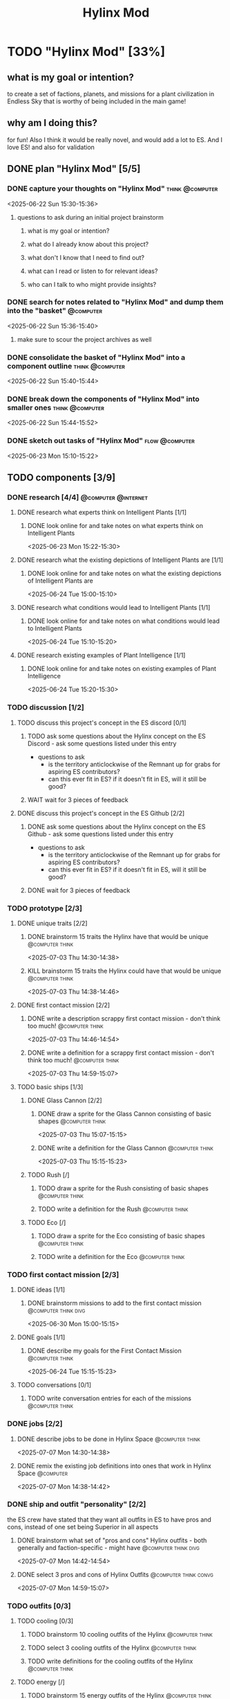#+title: Hylinx Mod
#+FILETAGS: :work:
* TODO "Hylinx Mod" [33%]
:PROPERTIES:
:ORDERED:  t
:END:
** what is my goal or intention?
to create a set of factions, planets, and missions for a plant civilization in Endless Sky that is worthy of being included in the main game!
** why am I doing this?
for fun! Also I think it would be really novel, and would add a lot to ES. And I love ES! and also for validation
** DONE plan "Hylinx Mod" [5/5]
:PROPERTIES:
:ORDERED:  t
:END:
*** DONE capture your thoughts on "Hylinx Mod" :think:@computer:
:PROPERTIES:
:EFFORT:   8min
:END:
:LOGBOOK:
- State "DONE"       from "TODO"       [2025-06-22 Sun 15:11]
CLOCK: [2025-06-22 Sun 15:05]--[2025-06-22 Sun 15:11] =>  0:06
:END:
<2025-06-22 Sun 15:30-15:36>
**** questions to ask during an initial project brainstorm
***** what is my goal or intention?
***** what do I already know about this project?
***** what don't I know that I need to find out?
***** what can I read or listen to for relevant ideas?
***** who can I talk to who might provide insights?
*** DONE search for notes related to "Hylinx Mod" and dump them into the "basket" :@computer:
:PROPERTIES:
:EFFORT:   5min
:END:
:LOGBOOK:
- State "DONE"       from "TODO"       [2025-06-22 Sun 15:14]
CLOCK: [2025-06-22 Sun 15:11]--[2025-06-22 Sun 15:14] =>  0:03
:END:
<2025-06-22 Sun 15:36-15:40>
**** make sure to scour the project archives as well
*** DONE consolidate the basket of "Hylinx Mod" into a component outline :think:@computer:
:PROPERTIES:
:EFFORT:   5min
:END:
:LOGBOOK:
- State "DONE"       from "TODO"       [2025-06-22 Sun 15:22]
CLOCK: [2025-06-22 Sun 15:14]--[2025-06-22 Sun 15:22] =>  0:08
:END:
<2025-06-22 Sun 15:40-15:44>

*** DONE break down the components of "Hylinx Mod" into smaller ones :think:@computer:
:PROPERTIES:
:EFFORT:   10min
:END:
:LOGBOOK:
- State "DONE"       from "TODO"       [2025-06-22 Sun 15:29]
CLOCK: [2025-06-22 Sun 15:22]--[2025-06-22 Sun 15:29] =>  0:07
:END:
<2025-06-22 Sun 15:44-15:52>

*** DONE sketch out tasks of "Hylinx Mod" :flow:@computer:
:PROPERTIES:
:EFFORT:   15min
:END:
:LOGBOOK:
- State "DONE"       from "TODO"       [2025-06-23 Mon 15:04]
CLOCK: [2025-06-23 Mon 14:59]--[2025-06-23 Mon 15:04] =>  0:05
CLOCK: [2025-06-22 Sun 15:35]--[2025-06-22 Sun 15:41] =>  0:06
CLOCK: [2025-06-22 Sun 15:29]--[2025-06-22 Sun 15:30] =>  0:01
:END:
<2025-06-23 Mon 15:10-15:22>

** TODO components [3/9]
*** DONE research [4/4] :@computer:@internet:
**** DONE research what experts think on Intelligent Plants [1/1]
***** DONE look online for and take notes on what experts think on Intelligent Plants
:PROPERTIES:
:EFFORT:   10min
:END:
:LOGBOOK:
- State "DONE"       from "TODO"       [2025-06-23 Mon 15:21]
CLOCK: [2025-06-23 Mon 15:05]--[2025-06-23 Mon 15:21] =>  0:16
:END:
<2025-06-23 Mon 15:22-15:30>
**** DONE research what the existing depictions of Intelligent Plants are [1/1]
***** DONE look online for and take notes on what the existing depictions of Intelligent Plants are
:PROPERTIES:
:EFFORT:   10min
:END:
:LOGBOOK:
- State "DONE"       from "TODO"       [2025-06-24 Tue 15:02]
CLOCK: [2025-06-24 Tue 15:00]--[2025-06-24 Tue 15:02] =>  0:02
CLOCK: [2025-06-23 Mon 15:21]--[2025-06-23 Mon 15:24] =>  0:03
:END:
<2025-06-24 Tue 15:00-15:10>
**** DONE research what conditions would lead to Intelligent Plants [1/1]
***** DONE look online for and take notes on what conditions would lead to Intelligent Plants
:PROPERTIES:
:EFFORT:   10min
:END:
:LOGBOOK:
- State "DONE"       from "TODO"       [2025-06-24 Tue 15:10]
CLOCK: [2025-06-24 Tue 15:02]--[2025-06-24 Tue 15:10] =>  0:08
:END:
<2025-06-24 Tue 15:10-15:20>
**** DONE research existing examples of Plant Intelligence [1/1]
***** DONE look online for and take notes on existing examples of Plant Intelligence
:PROPERTIES:
:EFFORT:   10min
:END:
:LOGBOOK:
- State "DONE"       from "TODO"       [2025-06-24 Tue 15:12]
CLOCK: [2025-06-24 Tue 15:10]--[2025-06-24 Tue 15:12] =>  0:02
:END:
<2025-06-24 Tue 15:20-15:30>
*** TODO discussion [1/2]
**** TODO discuss this project's concept in the ES discord [0/1]
:PROPERTIES:
:ORDERED:  t
:END:
***** TODO ask some questions about the Hylinx concept on the ES Discord - ask some questions listed under this entry
- questions to ask
  - is the territory anticlockwise of the Remnant up for grabs for aspiring ES contributors?
  - can this ever fit in ES? if it doesn't fit in ES, will it still be good?
***** WAIT wait for 3 pieces of feedback
**** DONE discuss this project's concept in the ES Github [2/2]
:PROPERTIES:
:ORDERED:  t
:END:
***** DONE ask some questions about the Hylinx concept on the ES Github - ask some questions listed under this entry
:LOGBOOK:
- State "DONE"       from "TODO"       [2025-06-26 Thu 08:35]
:END:
- questions to ask
  - is the territory anticlockwise of the Remnant up for grabs for aspiring ES contributors?
  - can this ever fit in ES? if it doesn't fit in ES, will it still be good?
***** DONE wait for 3 pieces of feedback
:LOGBOOK:
- State "DONE"       from "WAIT"       [2025-07-02 Wed 14:28]
:END:
*** TODO prototype [2/3]
**** DONE unique traits [2/2]
***** DONE brainstorm 15 traits the Hylinx have that would be unique :@computer:think:
:PROPERTIES:
:EFFORT:   10min
:END:
:LOGBOOK:
- State "DONE"       from "TODO"       [2025-07-03 Thu 14:39]
CLOCK: [2025-07-03 Thu 14:30]--[2025-07-03 Thu 14:39] =>  0:09
:END:
<2025-07-03 Thu 14:30-14:38>
***** KILL brainstorm 15 traits the Hylinx could have that would be unique :@computer:think:
:PROPERTIES:
:EFFORT:   10min
:END:
:LOGBOOK:
- State "KILL"       from "TODO"       [2025-07-03 Thu 14:39]
:END:
<2025-07-03 Thu 14:38-14:46>
**** DONE first contact mission [2/2]
:PROPERTIES:
:ORDERED:  t
:END:
***** DONE write a description scrappy first contact mission - don't think too much! :@computer:think:
:PROPERTIES:
:EFFORT:   10min
:END:
:LOGBOOK:
- State "DONE"       from "TODO"       [2025-07-03 Thu 14:47]
CLOCK: [2025-07-03 Thu 14:39]--[2025-07-03 Thu 14:47] =>  0:08
:END:
<2025-07-03 Thu 14:46-14:54>
***** DONE write a definition for a scrappy first contact mission - don't think too much! :@computer:think:
:PROPERTIES:
:EFFORT:   10min
:END:
:LOGBOOK:
- State "DONE"       from "TODO"       [2025-07-03 Thu 14:56]
CLOCK: [2025-07-03 Thu 14:47]--[2025-07-03 Thu 14:56] =>  0:09
:END:
<2025-07-03 Thu 14:59-15:07>
**** TODO basic ships [1/3]
***** DONE Glass Cannon [2/2]
:PROPERTIES:
:ORDERED:  t
:END:
****** DONE draw a sprite for the Glass Cannon consisting of basic shapes :@computer:think:
:PROPERTIES:
:EFFORT:   10min
:END:
:LOGBOOK:
- State "DONE"       from "TODO"       [2025-07-03 Thu 15:13]
CLOCK: [2025-07-03 Thu 15:04]--[2025-07-03 Thu 15:13] =>  0:09
:END:
<2025-07-03 Thu 15:07-15:15>
****** DONE write a definition for the Glass Cannon :@computer:think:
:PROPERTIES:
:EFFORT:   10min
:END:
:LOGBOOK:
- State "DONE"       from "TODO"       [2025-07-03 Thu 15:22]
CLOCK: [2025-07-03 Thu 15:14]--[2025-07-03 Thu 15:22] =>  0:08
:END:
<2025-07-03 Thu 15:15-15:23>
***** TODO Rush [/]
:PROPERTIES:
:ORDERED:  t
:END:
****** TODO draw a sprite for the Rush consisting of basic shapes :@computer:think:
:PROPERTIES:
:EFFORT:   10min
:END:
****** TODO write a definition for the Rush :@computer:think:
:PROPERTIES:
:EFFORT:   10min
:END:
***** TODO Eco [/]
:PROPERTIES:
:ORDERED:  t
:END:
****** TODO draw a sprite for the Eco consisting of basic shapes :@computer:think:
:PROPERTIES:
:EFFORT:   10min
:END:
****** TODO write a definition for the Eco :@computer:think:
:PROPERTIES:
:EFFORT:   10min
:END:
*** TODO first contact mission [2/3]
:PROPERTIES:
:ORDERED:  t
:END:
**** DONE ideas [1/1]
***** DONE brainstorm missions to add to the first contact mission :@computer:think:divg:
:PROPERTIES:
:EFFORT:   15min
:END:
:LOGBOOK:
- State "DONE"       from "TODO"       [2025-06-30 Mon 15:08]
CLOCK: [2025-06-30 Mon 15:06]--[2025-06-30 Mon 15:08] =>  0:02
:END:
<2025-06-30 Mon 15:00-15:15>
**** DONE goals [1/1]
***** DONE describe my goals for the First Contact Mission :@computer:think:
:PROPERTIES:
:EFFORT:   10min
:END:
:LOGBOOK:
- State "DONE"       from "TODO"       [2025-06-30 Mon 15:09]
CLOCK: [2025-06-30 Mon 15:08]--[2025-06-30 Mon 15:09] =>  0:01
:END:
<2025-06-24 Tue 15:15-15:23>
**** TODO conversations [0/1]
***** TODO write conversation entries for each of the missions :@computer:think:
:PROPERTIES:
:EFFORT:   30min
:END:
*** DONE jobs [2/2]
:PROPERTIES:
:ORDERED:  t
:END:
**** DONE describe jobs to be done in Hylinx Space :@computer:think:
:PROPERTIES:
:EFFORT:   10min
:END:
:LOGBOOK:
- State "DONE"       from "TODO"       [2025-07-07 Mon 14:32]
CLOCK: [2025-07-07 Mon 14:28]--[2025-07-07 Mon 14:32] =>  0:04
:END:
<2025-07-07 Mon 14:30-14:38>
**** DONE remix the existing job definitions into ones that work in Hylinx Space :@computer:
:PROPERTIES:
:EFFORT:   5min
:END:
:LOGBOOK:
- State "DONE"       from "TODO"       [2025-07-07 Mon 14:38]
CLOCK: [2025-07-07 Mon 14:32]--[2025-07-07 Mon 14:38] =>  0:06
:END:
<2025-07-07 Mon 14:38-14:42>
*** DONE ship and outfit "personality" [2/2]
the ES crew have stated that they want all outfits in ES to have pros and cons, instead of one set being Superior in all aspects
**** DONE brainstorm what set of "pros and cons" Hylinx outfits - both generally and faction-specific - might have :@computer:think:divg:
:PROPERTIES:
:EFFORT:   15min
:END:
:LOGBOOK:
- State "DONE"       from "TODO"       [2025-07-07 Mon 14:43]
CLOCK: [2025-07-07 Mon 14:38]--[2025-07-07 Mon 14:43] =>  0:05
:END:
<2025-07-07 Mon 14:42-14:54>
**** DONE select 3 pros and cons of Hylinx Outfits :@computer:think:convg:
:PROPERTIES:
:EFFORT:   10min
:END:
:LOGBOOK:
- State "DONE"       from "TODO"       [2025-07-07 Mon 14:47]
CLOCK: [2025-07-07 Mon 14:43]--[2025-07-07 Mon 14:47] =>  0:04
:END:
<2025-07-07 Mon 14:59-15:07>
*** TODO outfits [0/3]
**** TODO cooling [0/3]
:PROPERTIES:
:ORDERED:  t
:END:
***** TODO brainstorm 10 cooling outfits of the Hylinx :@computer:think:
:PROPERTIES:
:EFFORT:   10min
:END:
***** TODO select 3 cooling outfits of the Hylinx :@computer:think:
:PROPERTIES:
:EFFORT:   10min
:END:
***** TODO write definitions for the cooling outfits of the Hylinx :@computer:think:
:PROPERTIES:
:EFFORT:   10min
:END:
**** TODO energy [/]
***** TODO brainstorm 15 energy outfits of the Hylinx :@computer:think:
:PROPERTIES:
:EFFORT:   10min
:END:
***** TODO select 5 energy outfits of the Hylinx :@computer:think:
:PROPERTIES:
:EFFORT:   10min
:END:
***** TODO write definitions for the energy outfits of the Hylinx :@computer:think:
:PROPERTIES:
:EFFORT:   10min
:END:
**** TODO weapons [0/3]
***** TODO beam weapons [/]
:PROPERTIES:
:ORDERED:  t
:END:
****** TODO brainstorm 10 beam weapon outfits of the Hylinx :@computer:think:
:PROPERTIES:
:EFFORT:   10min
:END:
****** TODO select 3 beam weapon outfits of the Hylinx :@computer:think:
:PROPERTIES:
:EFFORT:   10min
:END:
****** TODO write definitions for the beam weapon outfits of the Hylinx :@computer:think:
:PROPERTIES:
:EFFORT:   10min
:END:
***** TODO missile weapons [/]
:PROPERTIES:
:ORDERED:  t
:END:
****** TODO brainstorm 10 missile weapon outfits of the Hylinx :@computer:think:
:PROPERTIES:
:EFFORT:   10min
:END:
****** TODO select 3 missile weapon outfits of the Hylinx :@computer:think:
:PROPERTIES:
:EFFORT:   10min
:END:
****** TODO write definitions for the missile weapon outfits of the Hylinx :@computer:think:
:PROPERTIES:
:EFFORT:   10min
:END:
***** TODO projectile weapons [/]
:PROPERTIES:
:ORDERED:  t
:END:
****** TODO brainstorm 10 projectile weapon outfits of the Hylinx :@computer:think:
:PROPERTIES:
:EFFORT:   10min
:END:
****** TODO select 3 projectile weapon outfits of the Hylinx :@computer:think:
:PROPERTIES:
:EFFORT:   10min
:END:
****** TODO write definitions for the projectile weapon outfits of the Hylinx :@computer:think:
:PROPERTIES:
:EFFORT:   10min
:END:
*** TODO ships [1/8]
**** TODO transport [0/3]
:PROPERTIES:
:ORDERED:  t
:END:
***** TODO brainstorm 5 transport ship ideas for the Hylinx - in general and faction-specific :@computer:think:divg:
:PROPERTIES:
:EFFORT:   10min
:END:
***** TODO select 3 transport ships :@computer:think:divg:
:PROPERTIES:
:EFFORT:   3min
:END:
***** TODO write up definitions for 3 transport ships :@computer:think:
:PROPERTIES:
:EFFORT:   10min
:END:
**** DONE light freighter [3/3]
:PROPERTIES:
:ORDERED:  t
:END:
***** DONE brainstorm 5 light freighter ideas for the Hylinx - in general and faction-specific :@computer:think:divg:
:PROPERTIES:
:EFFORT:   10min
:END:
:LOGBOOK:
- State "DONE"       from "TODO"       [2025-06-25 Wed 14:55]
CLOCK: [2025-06-25 Wed 14:51]--[2025-06-25 Wed 14:55] =>  0:04
:END:
<2025-06-25 Wed 15:14-15:22>
***** DONE select 3 light freighters :@computer:think:divg:
:PROPERTIES:
:EFFORT:   3min
:END:
:LOGBOOK:
- State "DONE"       from "TODO"       [2025-06-25 Wed 14:56]
CLOCK: [2025-06-25 Wed 14:55]--[2025-06-25 Wed 14:56] =>  0:01
:END:
<2025-06-25 Wed 15:22-15:23>
***** DONE write up definitions for 3 light freighters :@computer:think:
:PROPERTIES:
:EFFORT:   10min
:END:
:LOGBOOK:
- State "DONE"       from "TODO"       [2025-06-25 Wed 15:06]
CLOCK: [2025-06-25 Wed 14:56]--[2025-06-25 Wed 15:06] =>  0:10
:END:
<2025-06-25 Wed 15:23-15:31>
**** TODO heavy freighter [/]
:PROPERTIES:
:ORDERED:  t
:END:
***** TODO brainstorm 5 heavy freighter ideas for the Hylinx - in general and faction-specific :@computer:think:divg:
:PROPERTIES:
:EFFORT:   10min
:END:
***** TODO select 3 heavy freighters :@computer:think:divg:
:PROPERTIES:
:EFFORT:   3min
:END:
***** TODO write up definitions for 3 heavy freighters :@computer:think:
:PROPERTIES:
:EFFORT:   10min
:END:
**** TODO light warship [2/3]
:PROPERTIES:
:ORDERED:  t
:END:
***** DONE brainstorm 5 light warship ideas for the Hylinx - in general and faction-specific :@computer:think:divg:
:PROPERTIES:
:EFFORT:   10min
:END:
:LOGBOOK:
- State "DONE"       from "TODO"       [2025-06-30 Mon 14:50]
CLOCK: [2025-06-30 Mon 14:43]--[2025-06-30 Mon 14:50] =>  0:07
:END:
<2025-06-30 Mon 14:30-14:37>
***** DONE select 3 light warships :@computer:think:divg:
:PROPERTIES:
:EFFORT:   3min
:END:
:LOGBOOK:
- State "DONE"       from "TODO"       [2025-06-30 Mon 14:53]
CLOCK: [2025-06-30 Mon 14:50]--[2025-06-30 Mon 14:53] =>  0:03
:END:
<2025-06-30 Mon 14:37-14:38>
***** TODO write up definitions for 3 light warships :@computer:think:
:PROPERTIES:
:EFFORT:   10min
:END:
:LOGBOOK:
CLOCK: [2025-06-30 Mon 14:53]--[2025-06-30 Mon 14:58] =>  0:05
:END:
**** TODO medium warship [0/3]
:PROPERTIES:
:ORDERED:  t
:END:
***** TODO brainstorm 5 medium warship ideas for the Hylinx - in general and faction-specific :@computer:think:divg:
:PROPERTIES:
:EFFORT:   10min
:END:
***** TODO select 3 medium warships :@computer:think:divg:
:PROPERTIES:
:EFFORT:   3min
:END:
***** TODO write up definitions for 3 medium warships :@computer:think:
:PROPERTIES:
:EFFORT:   10min
:END:
**** TODO heavy warship [0/3]
:PROPERTIES:
:ORDERED:  t
:END:
***** TODO brainstorm 5 heavy warship ideas for the Hylinx - in general and faction-specific :@computer:think:divg:
:PROPERTIES:
:EFFORT:   10min
:END:
***** TODO select 3 heavy warships :@computer:think:divg:
:PROPERTIES:
:EFFORT:   3min
:END:
***** TODO write up definitions for 3 heavy warships :@computer:think:
:PROPERTIES:
:EFFORT:   10min
:END:
**** interceptor [/]
:PROPERTIES:
:ORDERED:  t
:END:
***** TODO brainstorm 5 interceptor ideas for the Hylinx - in general and faction-specific :@computer:think:divg:
:PROPERTIES:
:EFFORT:   10min
:END:
***** TODO select 3 interceptors :@computer:think:divg:
:PROPERTIES:
:EFFORT:   3min
:END:
***** TODO write up definitions for 3 interceptors :@computer:think:
:PROPERTIES:
:EFFORT:   10min
:END:
**** TODO utility [/]
:PROPERTIES:
:ORDERED:  t
:END:
***** TODO brainstorm 5 interceptor ideas for the Hylinx - in general and faction-specific :@computer:think:divg:
:PROPERTIES:
:EFFORT:   10min
:END:
***** TODO select 3 interceptors :@computer:think:divg:
:PROPERTIES:
:EFFORT:   3min
:END:
***** TODO write up definitions for 3 interceptors :@computer:think:
:PROPERTIES:
:EFFORT:   10min
:END:
**** TODO drone [/]
:PROPERTIES:
:ORDERED:  t
:END:
***** TODO brainstorm 5 drone ideas for the Hylinx - in general and faction-specific :@computer:think:divg:
:PROPERTIES:
:EFFORT:   10min
:END:
***** TODO select 3 drones :@computer:think:divg:
:PROPERTIES:
:EFFORT:   3min
:END:
***** TODO write up definitions for 3 drones :@computer:think:
:PROPERTIES:
:EFFORT:   10min
:END:
**** carrier [/]
:PROPERTIES:
:ORDERED:  t
:END:
***** TODO brainstorm 5 carrier ideas for the Hylinx - in general and faction-specific :@computer:think:divg:
:PROPERTIES:
:EFFORT:   10min
:END:
***** TODO select 3 carriers :@computer:think:divg:
:PROPERTIES:
:EFFORT:   3min
:END:
***** TODO write up definitions for 3 carriers :@computer:think:
:PROPERTIES:
:EFFORT:   10min
:END:
*** placeholder assets [/]
*** TODO assets [0/1]
**** TODO write tasks for each of the ships and outfits that I made :@computer:think:
:PROPERTIES:
:EFFORT:   15min
:END:
***** task format
****** label components with shape, location, and texture
****** draw an outline
****** draw a truer outline
****** fill in color
****** fill in texture
****** add secondary details
****** add ternary details
*** factions [/]
**** Klava [/]
***** environment [/]
****** territory
****** resources available
***** economics [/]
****** needs
****** imports
****** exports
***** politics [/]
****** governance structure
****** goals
****** "personality"
***** relationships [/]
***** culture [/]
****** values
****** anti-values
**** HyFed [/]
***** environment [/]
****** territory
****** resources available
***** economics [/]
****** needs
****** imports
****** exports
***** politics [/]
****** governance structure
****** goals
****** "personality"
***** relationships [/]
***** culture [/]
****** values
****** anti-values
**** HyCorps [/]
***** environment [/]
****** territory
****** resources available
***** economics [/]
****** needs
****** imports
****** exports
***** politics [/]
****** governance structure
****** goals
****** "personality"
***** relationships [/]
***** culture [/]
****** values
****** anti-values
**** Verohata [/]
***** environment [/]
****** territory
****** resources available
***** economics [/]
****** needs
****** imports
****** exports
***** politics [/]
****** governance structure
****** goals
****** "personality"
***** relationships [/]
***** culture [/]
****** values
****** anti-values
*** central aspect [/]
*** factions [/]
**** Klava [/]
**** Verohati [/]
**** HyFed [/]
**** HyCorps [/]
*** species [/]
**** Violetstalk
***** habitat
***** growth
***** reproduction
***** social structure - including family
***** diet
**** Sporadic
***** habitat
***** growth
***** reproduction
***** social structure - including family
***** diet
**** Eyed Vines
***** habitat
***** growth
***** reproduction
***** social structure - including family
***** diet
** TODO finish "Hylinx Mod" [0/1]
:PROPERTIES:
:ORDERED:  t
:END:
*** TODO review my project for packets of work that I could reuse :@computer:
:PROPERTIES:
:EFFORT:   5min
:END:
*** TODO review my project to see what went right and what went wrong :@computer:
:PROPERTIES:
:EFFORT:   5min
:END:
